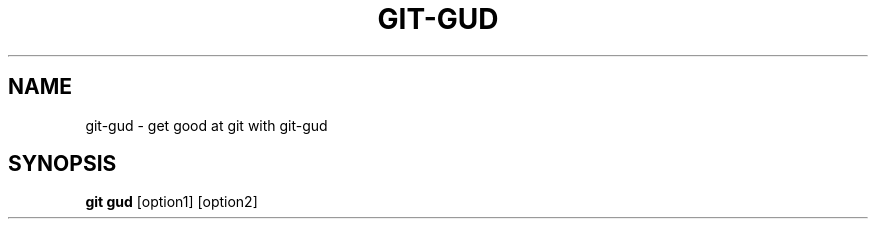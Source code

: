 .TH GIT-GUD 1 "19 Feb 2020"
.SH NAME
git-gud \- get good at git with git-gud
.SH SYNOPSIS
.B git gud
[option1] [option2]
